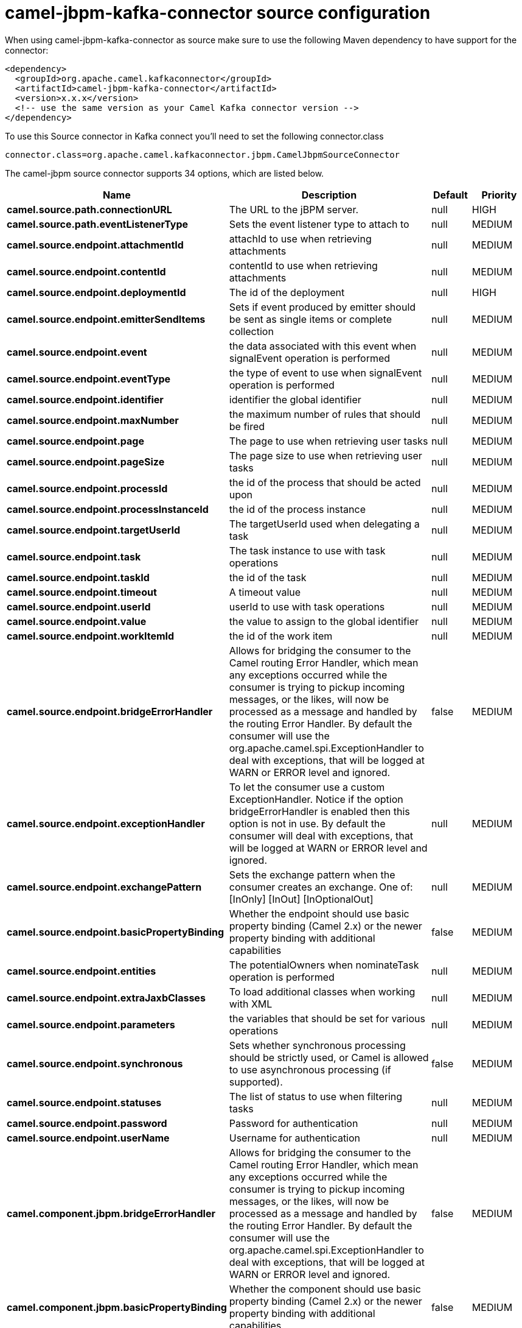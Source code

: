 // kafka-connector options: START
[[camel-jbpm-kafka-connector-source]]
= camel-jbpm-kafka-connector source configuration

When using camel-jbpm-kafka-connector as source make sure to use the following Maven dependency to have support for the connector:

[source,xml]
----
<dependency>
  <groupId>org.apache.camel.kafkaconnector</groupId>
  <artifactId>camel-jbpm-kafka-connector</artifactId>
  <version>x.x.x</version>
  <!-- use the same version as your Camel Kafka connector version -->
</dependency>
----

To use this Source connector in Kafka connect you'll need to set the following connector.class

[source,java]
----
connector.class=org.apache.camel.kafkaconnector.jbpm.CamelJbpmSourceConnector
----


The camel-jbpm source connector supports 34 options, which are listed below.



[width="100%",cols="2,5,^1,2",options="header"]
|===
| Name | Description | Default | Priority
| *camel.source.path.connectionURL* | The URL to the jBPM server. | null | HIGH
| *camel.source.path.eventListenerType* | Sets the event listener type to attach to | null | MEDIUM
| *camel.source.endpoint.attachmentId* | attachId to use when retrieving attachments | null | MEDIUM
| *camel.source.endpoint.contentId* | contentId to use when retrieving attachments | null | MEDIUM
| *camel.source.endpoint.deploymentId* | The id of the deployment | null | HIGH
| *camel.source.endpoint.emitterSendItems* | Sets if event produced by emitter should be sent as single items or complete collection | null | MEDIUM
| *camel.source.endpoint.event* | the data associated with this event when signalEvent operation is performed | null | MEDIUM
| *camel.source.endpoint.eventType* | the type of event to use when signalEvent operation is performed | null | MEDIUM
| *camel.source.endpoint.identifier* | identifier the global identifier | null | MEDIUM
| *camel.source.endpoint.maxNumber* | the maximum number of rules that should be fired | null | MEDIUM
| *camel.source.endpoint.page* | The page to use when retrieving user tasks | null | MEDIUM
| *camel.source.endpoint.pageSize* | The page size to use when retrieving user tasks | null | MEDIUM
| *camel.source.endpoint.processId* | the id of the process that should be acted upon | null | MEDIUM
| *camel.source.endpoint.processInstanceId* | the id of the process instance | null | MEDIUM
| *camel.source.endpoint.targetUserId* | The targetUserId used when delegating a task | null | MEDIUM
| *camel.source.endpoint.task* | The task instance to use with task operations | null | MEDIUM
| *camel.source.endpoint.taskId* | the id of the task | null | MEDIUM
| *camel.source.endpoint.timeout* | A timeout value | null | MEDIUM
| *camel.source.endpoint.userId* | userId to use with task operations | null | MEDIUM
| *camel.source.endpoint.value* | the value to assign to the global identifier | null | MEDIUM
| *camel.source.endpoint.workItemId* | the id of the work item | null | MEDIUM
| *camel.source.endpoint.bridgeErrorHandler* | Allows for bridging the consumer to the Camel routing Error Handler, which mean any exceptions occurred while the consumer is trying to pickup incoming messages, or the likes, will now be processed as a message and handled by the routing Error Handler. By default the consumer will use the org.apache.camel.spi.ExceptionHandler to deal with exceptions, that will be logged at WARN or ERROR level and ignored. | false | MEDIUM
| *camel.source.endpoint.exceptionHandler* | To let the consumer use a custom ExceptionHandler. Notice if the option bridgeErrorHandler is enabled then this option is not in use. By default the consumer will deal with exceptions, that will be logged at WARN or ERROR level and ignored. | null | MEDIUM
| *camel.source.endpoint.exchangePattern* | Sets the exchange pattern when the consumer creates an exchange. One of: [InOnly] [InOut] [InOptionalOut] | null | MEDIUM
| *camel.source.endpoint.basicPropertyBinding* | Whether the endpoint should use basic property binding (Camel 2.x) or the newer property binding with additional capabilities | false | MEDIUM
| *camel.source.endpoint.entities* | The potentialOwners when nominateTask operation is performed | null | MEDIUM
| *camel.source.endpoint.extraJaxbClasses* | To load additional classes when working with XML | null | MEDIUM
| *camel.source.endpoint.parameters* | the variables that should be set for various operations | null | MEDIUM
| *camel.source.endpoint.synchronous* | Sets whether synchronous processing should be strictly used, or Camel is allowed to use asynchronous processing (if supported). | false | MEDIUM
| *camel.source.endpoint.statuses* | The list of status to use when filtering tasks | null | MEDIUM
| *camel.source.endpoint.password* | Password for authentication | null | MEDIUM
| *camel.source.endpoint.userName* | Username for authentication | null | MEDIUM
| *camel.component.jbpm.bridgeErrorHandler* | Allows for bridging the consumer to the Camel routing Error Handler, which mean any exceptions occurred while the consumer is trying to pickup incoming messages, or the likes, will now be processed as a message and handled by the routing Error Handler. By default the consumer will use the org.apache.camel.spi.ExceptionHandler to deal with exceptions, that will be logged at WARN or ERROR level and ignored. | false | MEDIUM
| *camel.component.jbpm.basicPropertyBinding* | Whether the component should use basic property binding (Camel 2.x) or the newer property binding with additional capabilities | false | MEDIUM
|===



The camel-jbpm sink connector has no converters out of the box.





The camel-jbpm sink connector has no transforms out of the box.





The camel-jbpm sink connector has no aggregation strategies out of the box.
// kafka-connector options: END
